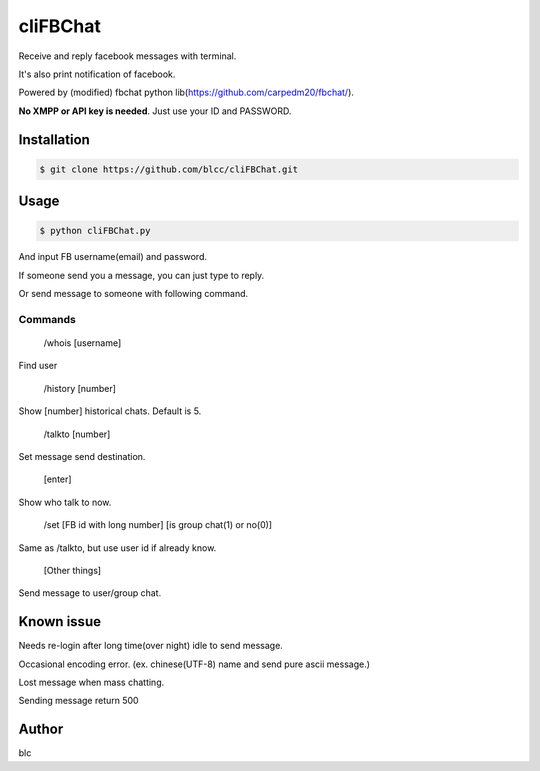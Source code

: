 ======
cliFBChat
======

Receive and reply facebook messages with terminal.

It's also print notification of facebook.

Powered by (modified) fbchat python lib(https://github.com/carpedm20/fbchat/).

**No XMPP or API key is needed**. Just use your ID and PASSWORD.


Installation
============

.. code-block:: console

    $ git clone https://github.com/blcc/cliFBChat.git

Usage
=======

.. code-block:: console

    $ python cliFBChat.py

And input FB username(email) and password.

If someone send you a message, you can just type to reply.

Or send message to someone with following command.

Commands
--------

    /whois [username]

Find user

    /history [number]

Show [number] historical chats. Default is 5.


    /talkto [number]

Set message send destination.


    [enter]

Show who talk to now.


    /set [FB id with long number] [is group chat(1) or no(0)]

Same as /talkto, but use user id if already know.

    [Other things]

Send message to user/group chat.

Known issue
=======
Needs re-login after long time(over night) idle to send message.

Occasional encoding error.
(ex. chinese(UTF-8) name and send pure ascii message.)

Lost message when mass chatting.

Sending message return 500

Author
=======
blc

